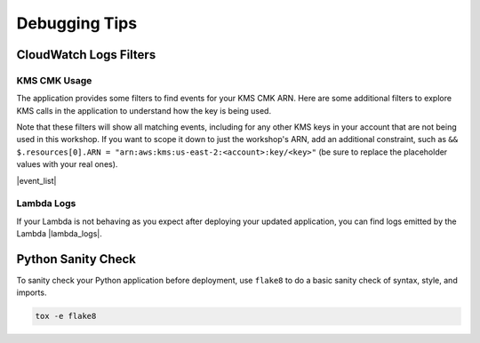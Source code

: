 .. _Debugging Tips:

**************
Debugging Tips
**************

.. _CloudWatch Logs Filters:

CloudWatch Logs Filters
***********************

KMS CMK Usage
=============

The application provides some filters to find events for your KMS CMK ARN. Here are some additional filters to explore
KMS calls in the application to understand how the key is being used.

Note that these filters will show all matching events, including for any other KMS keys in your account that are not
being used in this workshop. If you want to scope it down to just the workshop's ARN,
add an additional constraint, such as ``&& $.resources[0].ARN = "arn:aws:kms:us-east-2:<account>:key/<key>"`` (be sure
to replace the placeholder values with your real ones).

|event_list|

.. |event_list| raw:: html

    <ul>
        <li><a href="https://us-east-2.console.aws.amazon.com/cloudwatch/home?region=us-east-2#logEventViewer:group=busy-engineers-workshop-python-CloudtrailLogGroup-O12HRPYVSK6Y;filter=%257B%2520%2524.eventName%2520%253D%2520%2522GenerateDataKey%2522%2520%257D"
        target="_blank">Filter for GenerateDataKey events.</a></li>
        <li><a href="https://us-east-2.console.aws.amazon.com/cloudwatch/home?region=us-east-2#logEventViewer:group=busy-engineers-workshop-python-CloudtrailLogGroup-O12HRPYVSK6Y;filter=%257B%2520%2524.eventName%2520%253D%2520%2522Encrypt%2522%2520%257D"
        target="_blank">Filter for Encrypt events.</a></li>
        <li><a href="https://us-east-2.console.aws.amazon.com/cloudwatch/home?region=us-east-2#logEventViewer:group=busy-engineers-workshop-python-CloudtrailLogGroup-O12HRPYVSK6Y;filter=%257B%2520%2524.eventName%2520%253D%2520%2522Decrypt%2522%2520%257D"
        target="_blank">Filter for Decrypt events.</a></li>
    </ul>

Lambda Logs
===========

If your Lambda is not behaving as you expect after deploying your updated application, you can find logs emitted by the
Lambda |lambda_logs|.

.. |lambda_logs| raw:: html

    <a href="https://us-east-2.console.aws.amazon.com/cloudwatch/home?region=us-east-2#logs:prefix=/aws/lambda"
    target="_blank">in the CloudWatch Logs log group prefix of /aws/lambda</a>

.. _Python Sanity Check:

Python Sanity Check
*******************

To sanity check your Python application before deployment, use ``flake8`` to do a basic sanity check of syntax,
style, and imports.

.. code-block:: bash

    tox -e flake8